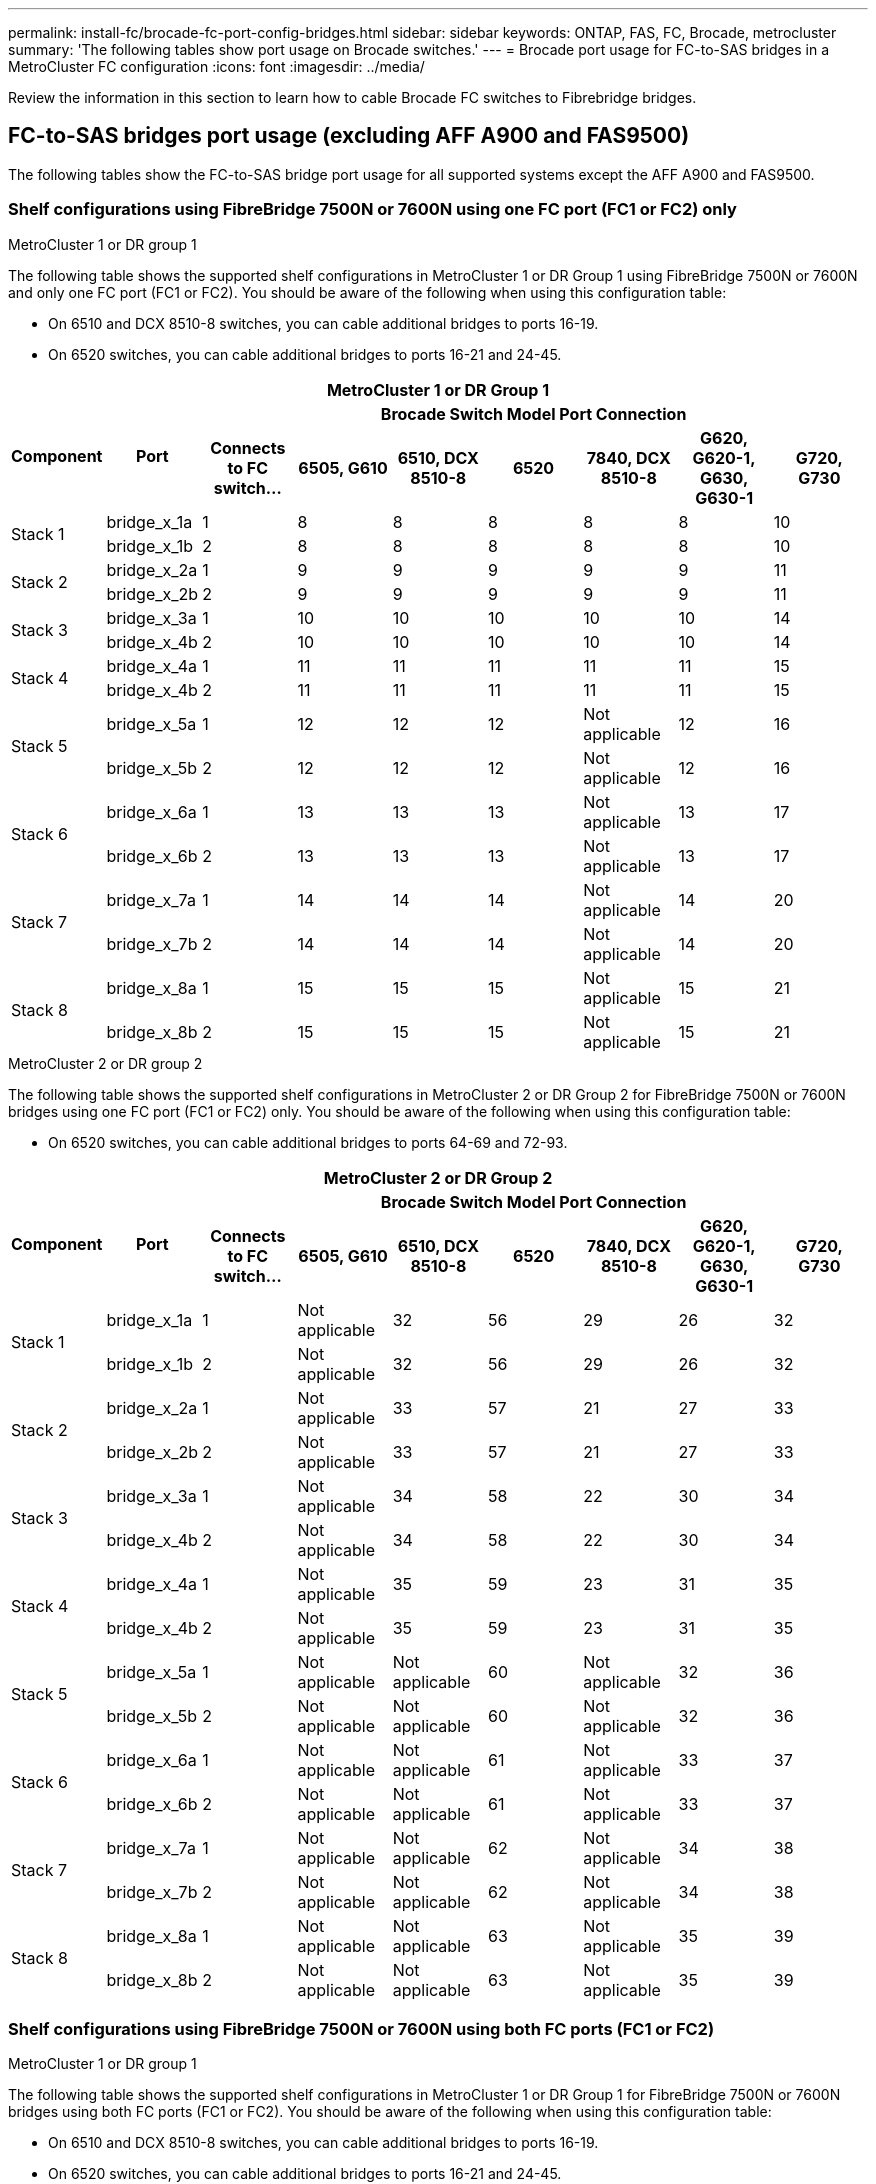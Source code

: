 ---
permalink: install-fc/brocade-fc-port-config-bridges.html
sidebar: sidebar
keywords:  ONTAP, FAS, FC, Brocade, metrocluster
summary: 'The following tables show port usage on Brocade switches.'
---
= Brocade port usage for FC-to-SAS bridges in a MetroCluster FC configuration 
:icons: font
:imagesdir: ../media/

[.lead]
Review the information in this section to learn how to cable Brocade FC switches to Fibrebridge bridges.

== FC-to-SAS bridges port usage (excluding AFF A900 and FAS9500)

The following tables show the FC-to-SAS bridge port usage for all supported systems except the AFF A900 and FAS9500. 

=== Shelf configurations using FibreBridge 7500N or 7600N using one FC port (FC1 or FC2) only

.MetroCluster 1 or DR group 1

The following table shows the supported shelf configurations in MetroCluster 1 or DR Group 1 using FibreBridge 7500N or 7600N and only one FC port (FC1 or FC2). You should be aware of the following when using this configuration table:

* On 6510 and DCX 8510-8 switches, you can cable additional bridges to ports 16-19.
* On 6520 switches, you can cable additional bridges to ports 16-21 and 24-45.

|===

9+^h| MetroCluster 1 or DR Group 1
.2+h| Component .2+h| Port 7+h| Brocade Switch Model Port Connection
h| Connects to FC switch... h| 6505, G610 h| 6510, DCX 8510-8 h| 6520	h|7840, DCX 8510-8 h|G620, G620-1, G630, G630-1	h| G720, G730

.2+a|
Stack 1
a|
bridge_x_1a
a|
1
a|
8
a|
8
a|
8
a|
8
a|
8
a|
10
a|
bridge_x_1b
a|
2
a|
8
a|
8
a|
8
a|
8
a|
8
a|
10
.2+a|
Stack 2
a|
bridge_x_2a
a|
1
a|
9
a|
9
a|
9
a|
9
a|
9
a|
11
a|
bridge_x_2b
a|
2
a|
9
a|
9
a|
9
a|
9
a|
9
a|
11
.2+a|
Stack 3
a|
bridge_x_3a
a|
1
a|
10
a|
10
a|
10
a|
10
a|
10
a|
14
a|
bridge_x_4b
a|
2
a|
10
a|
10
a|
10
a|
10
a|
10
a|
14
.2+a|
Stack 4
a|
bridge_x_4a
a|
1
a|
11
a|
11
a|
11
a|
11
a|
11
a|
15
a|
bridge_x_4b
a|
2
a|
11
a|
11
a|
11
a|
11
a|
11
a|
15
.2+a|
Stack 5
a|
bridge_x_5a
a|
1
a|
12
a|
12
a|
12
a|
Not applicable 
a|
12
a|
16
a|
bridge_x_5b
a|
2
a|
12
a|
12
a|
12
a|
Not applicable
a|
12
a|
16
.2+a|
Stack 6
a|
bridge_x_6a
a|
1
a|
13
a|
13
a|
13
a|
Not applicable 
a|
13
a|
17
a|
bridge_x_6b
a|
2
a|
13
a|
13
a|
13
a|
Not applicable
a|
13
a|
17
.2+a|
Stack 7
a|
bridge_x_7a
a|
1
a|
14
a|
14
a|
14
a|
Not applicable 
a|
14
a|
20
a|
bridge_x_7b
a|
2
a|
14
a|
14
a|
14
a|
Not applicable
a|
14
a|
20
.2+a|
Stack 8
a|
bridge_x_8a
a|
1
a|
15
a|
15
a|
15
a|
Not applicable 
a|
15
a|
21
a|
bridge_x_8b
a|
2
a|
15
a|
15
a|
15
a|
Not applicable
a|
15
a|
21

|===

.MetroCluster 2 or DR group 2

The following table shows the supported shelf configurations in MetroCluster 2 or DR Group 2 for FibreBridge 7500N or 7600N bridges using one FC port (FC1 or FC2) only. You should be aware of the following when using this configuration table:

*  On 6520 switches, you can cable additional bridges to ports 64-69 and 72-93.

|===

9+^h| MetroCluster 2 or DR Group 2
.2+h| Component .2+h| Port 7+h| Brocade Switch Model Port Connection
h| Connects to FC switch... h| 6505, G610 h| 6510, DCX 8510-8 h| 6520	h|7840, DCX 8510-8 h|G620, G620-1, G630, G630-1	h| G720, G730

.2+a|
Stack 1
a|
bridge_x_1a
a|
1
a|
Not applicable
a|
32
a|
56
a|
29
a|
26
a|
32
a|
bridge_x_1b
a|
2
a|
Not applicable
a|
32
a|
56
a|
29
a|
26
a|
32
.2+a|
Stack 2
a|
bridge_x_2a
a|
1
a|
Not applicable
a|
33
a|
57
a|
21
a|
27
a|
33
a|
bridge_x_2b
a|
2
a|
Not applicable
a|
33
a|
57
a|
21
a|
27
a|
33
.2+a|
Stack 3
a|
bridge_x_3a
a|
1
a|
Not applicable
a|
34
a|
58
a|
22
a|
30
a|
34
a|
bridge_x_4b
a|
2
a|
Not applicable
a|
34
a|
58
a|
22
a|
30
a|
34
.2+a|
Stack 4
a|
bridge_x_4a
a|
1
a|
Not applicable
a|
35
a|
59
a|
23
a|
31
a|
35
a|
bridge_x_4b
a|
2
a|
Not applicable
a|
35
a|
59
a|
23
a|
31
a|
35
.2+a|
Stack 5
a|
bridge_x_5a
a|
1
a|
Not applicable
a|
Not applicable
a|
60
a|
Not applicable 
a|
32
a|
36
a|
bridge_x_5b
a|
2
a|
Not applicable
a|
Not applicable
a|
60
a|
Not applicable 
a|
32
a|
36
.2+a|
Stack 6
a|
bridge_x_6a
a|
1
a|
Not applicable
a|
Not applicable
a|
61
a|
Not applicable 
a|
33
a|
37
a|
bridge_x_6b
a|
2
a|
Not applicable
a|
Not applicable
a|
61
a|
Not applicable 
a|
33
a|
37
.2+a|
Stack 7
a|
bridge_x_7a
a|
1
a|
Not applicable
a|
Not applicable
a|
62
a|
Not applicable 
a|
34
a|
38
a|
bridge_x_7b
a|
2
a|
Not applicable
a|
Not applicable
a|
62
a|
Not applicable 
a|
34
a|
38
.2+a|
Stack 8
a|
bridge_x_8a
a|
1
a|
Not applicable
a|
Not applicable
a|
63
a|
Not applicable 
a|
35
a|
39
a|
bridge_x_8b
a|
2
a|
Not applicable
a|
Not applicable
a|
63
a|
Not applicable 
a|
35
a|
39

|===

=== Shelf configurations using FibreBridge 7500N or 7600N using both FC ports (FC1 or FC2)

.MetroCluster 1 or DR group 1

The following table shows the supported shelf configurations in MetroCluster 1 or DR Group 1 for FibreBridge 7500N or 7600N bridges using both FC ports (FC1 or FC2). You should be aware of the following when using this configuration table:

* On 6510 and DCX 8510-8 switches, you can cable additional bridges to ports 16-19.
* On 6520 switches, you can cable additional bridges to ports 16-21 and 24-45.

|===

10+^h| MetroCluster 1 or DR Group 1
2.2+h| Component .2+h| Port 7+h| Brocade Switch Model Port Connection
h| Connects to FC switch... h| 6505, G610 h| 6510, DCX 8510-8 h| 6520	h|7840, DCX 8510-8 h|G620, G620-1, G630, G630-1	h| G720, G730

.4+a|
Stack 1
.2+a|
bridge_x_1a
a|
FC1
a|
1
a|
8
a|
8
a|
8
a|
8
a|
8
a|
10
a|
FC2
a|
2
a|
8
a|
8
a|
8
a|
8
a|
8
a|
10
.2+a|
bridge_x_1b
a|
FC1
a|
1
a|
9
a|
9
a|
9
a|
9
a|
9
a|
11
a|
FC2
a|
2
a|
9
a|
9
a|
9
a|
9
a|
9
a|
11
.4+a|
Stack 2
.2+a|
bridge_x_2a
a|
FC1
a|
1
a|
10
a|
10
a|
10
a|
10
a|
10
a|
14
a|
FC2
a|
2
a|
10
a|
10
a|
10
a|
10
a|
10
a|
14
.2+a|
bridge_x_2b
a|
FC1
a|
1
a|
11
a|
11
a|
11
a|
11
a|
11
a|
15
a|
FC2
a|
2
a|
11
a|
11
a|
11
a|
11
a|
11
a|
15
.4+a|
Stack 3
.2+a|
bridge_x_3a
a|
FC1
a|
1
a|
12
a|
12
a|
12
a|
Not applicable
a|
12
a|
16
a|
FC2
a|
2
a|
12
a|
12
a|
12
a|
Not applicable
a|
12
a|
16
.2+a|
bridge_x_3b
a|
FC1
a|
1
a|
13
a|
13
a|
13
a|
Not applicable
a|
13
a|
17
a|
FC2
a|
2
a|
13
a|
13
a|
13
a|
Not applicable
a|
13
a|
17
.4+a|
Stack 4
.2+a|
bridge_x_4a
a|
FC1
a|
1
a|
14
a|
14
a|
14
a|
Not applicable
a|
14
a|
20
a|
FC2
a|
2
a|
14
a|
14
a|
14
a|
Not applicable
a|
14
a|
20
.2+a|
bridge_x_4b
a|
FC1
a|
1
a|
15
a|
15
a|
15
a|
Not applicable
a|
15
a|
21
a|
FC2
a|
2
a|
15
a|
15
a|
15
a|
Not applicable
a|
15
a|
21

|===

.MetroCluster 2 or DR group 2

The following table shows the supported shelf configurations in MetroCluster 2 or DR Group 2 for FibreBridge 7500N or 7600N bridges using both FC ports (FC1 or FC2). You should be aware of the following when using this configuration table:

* On 6520 switches, you can cable additional bridges to ports 64-69 and 72-93.


|===

10+^h| MetroCluster 2 or DR Group 2
2.2+h| Component .2+h| Port 7+h| Brocade Switch Model Port Connection
h| Connects to FC switch... h| 6505, G610 h| 6510, DCX 8510-8 h| 6520	h|7840, DCX 8510-8 h|G620, G620-1, G630, G630-1	h| G720, G730

.4+a|
Stack 1
.2+a|
bridge_x_1a
a|
FC1
a|
1
a|
Not applicable
a|
32
a|
56
a|
20
a|
26
a|
32
a|
FC2
a|
2
a|
Not applicable
a|
32
a|
56
a|
20
a|
26
a|
32
.2+a|
bridge_x_1b
a|
FC1
a|
1
a|
Not applicable
a|
33
a|
57
a|
21
a|
27
a|
33
a|
FC2
a|
2
a|
Not applicable
a|
33
a|
57
a|
21
a|
27
a|
33
.4+a|
Stack 2
.2+a|
bridge_x_2a
a|
FC1
a|
1
a|
Not applicable
a|
34
a|
58
a|
22
a|
30
a|
34
a|
FC2
a|
2
a|
Not applicable
a|
34
a|
58
a|
22
a|
30
a|
34
.2+a|
bridge_x_2b
a|
FC1
a|
1
a|
Not applicable
a|
35
a|
59
a|
23
a|
31
a|
35
a|
FC2
a|
2
a|
Not applicable
a|
35
a|
59
a|
23
a|
31
a|
35
.4+a|
Stack 3
.2+a|
bridge_x_3a
a|
FC1
a|
1
a|
Not applicable
a|
Not applicable
a|
60
a|
Not applicable
a|
32
a|
36
a|
FC2
a|
2
a|
Not applicable
a|
Not applicable
a|
60
a|
Not applicable
a|
32
a|
36
.2+a|
bridge_x_3b
a|
FC1
a|
1
a|
Not applicable
a|
Not applicable
a|
61
a|
Not applicable
a|
32
a|
37
a|
FC2
a|
2
a|
Not applicable
a|
Not applicable
a|
61
a|
Not applicable
a|
32
a|
37
.4+a|
Stack 4
.2+a|
bridge_x_4a
a|
FC1
a|
1
a|
Not applicable
a|
Not applicable
a|
62
a|
Not applicable
a|
34
a|
38
a|
FC2
a|
2
a|
Not applicable
a|
Not applicable
a|
62
a|
Not applicable
a|
34
a|
38
.2+a|
bridge_x_4b
a|
FC1
a|
1
a|
Not applicable
a|
Not applicable
a|
63
a|
Not applicable
a|
35
a|
39
a|
FC2
a|
2
a|
Not applicable
a|
Not applicable
a|
63
a|
Not applicable
a|
35
a|
39
a|
|===

== FC-to-SAS bridges port usage for AFF A900 and FAS9500

The following tables show port usage on Brocade switches. The tables show the maximum supported configuration, with eight controller modules in four DR groups. AFF A900 and FAS9500 systems have eight FC-VI ports (a, b, c, and d for FC-VI-1 and FC-VI-2)

===  Configurations using FibreBridge 7500N or 7600N using both FC ports (FC1 and FC2)


|===
9+^h| MetroCluster 1 or DR Group 1
2.2+h| Component .2+h| Port 6+h| Brocade switch model
h| Connects to FC_switch... h| 6510 h| 6505, G610 h| G620, G620-1 h| G630, G630-1 h| G720

.4+|Stack 1

.2+|bridge_x_1a

| FC1 |1 |8 |8 |8 |8 |10

| FC2 |2 |8 |8 |8 |8 |10

.2+|bridge_x_1b

| FC1 |1 |9 |9 |9 |9 |11

| FC2 |2 |9 |9 |9 |9 |11

.4+|Stack 2

.2+|bridge_x_2a

| FC1 |1 |10 |10 |10 |10 |14

| FC2 |2 |10 |10 |10 |10 |14

.2+|bridge_x_2b

| FC1 |1 |11 |11 |11 |11 |15

| FC2 |2 |11 |11 |11 |11 |15

.4+|Stack 3

.2+|bridge_x_3a

| FC1 |1 |12 |12 |12 |12 |16

| FC2 |2 |12 |12 |12 |12 |16

.2+|bridge_x_3b

| FC1 |1 |13 |13 |13 |13 |17

| FC2 |2 |13 |13 |13 |13 |17

.4+|Stack y

.2+|bridge_x_ya

| FC1 |1 |14 |14 |14 |14 |20

| FC2 |2 |14 |14 |14 |14 |20

.2+|bridge_x_yb

| FC1 |1 |15 |15 |15 |15 |21

| FC2 |2 |15 |15 |15 |15 |21

9+a| NOTE: Additional bridges can be cabled to ports 16-19 in 6510 switches.

|===

|===
9+^h| MetroCluster 2 or DR Group 2
2.2+h| Component .2+h| Port 6+h| Brocade switch model
h| Connects to FC_switch... h| 6510 h| 6505, G610 h| G620, G620-1  h| G630, G630-1 h| G720



.4+|Stack 1

.2+|bridge_x_51a

| FC1 |1 |32 |- |26 |26 |32

| FC2 |2 |32 |- |26 |26 |32

.2+|bridge_x_51b

| FC1 |1 |33 |- |27 |27 |33

| FC2 |2 |33 |- |27 |27 |33

.4+|Stack 2

.2+|bridge_x_52a

| FC1 |1 |34 |- |30 |30 |34

| FC2 |2 |34 |- |30 |30 |34

.2+|bridge_x_52b

| FC1 |1 |35 |- |31 |31 |35

| FC2 |2 |35 |- |31 |31 |35

.4+|Stack 3

.2+|bridge_x_53a

| FC1 |1 |- |- |32 |32 |36

| FC2 |2 |- |- |32 |32 |36

.2+|bridge_x_53b

| FC1 |1 |- |- |33 |33 |37

| FC2 |2 |- |- |33 |33 |37

.4+|Stack y

.2+|bridge_x_5ya

| FC1 |1 |- |- |34 |34 |38

| FC2 |2 |- |- |34 |34 |38

.2+|bridge_x_5yb

| FC1 |1 |- |- |35 |35 |39

| FC2 |2 |- |- |35 |35 |39

9+a| NOTE: MetroCluster 2 or DR 2 only supports two (2) bridge stacks with 6510
switches.

9+a| NOTE: MetroCluster 2 or DR 2 is not supported with 6505, G610 switches.

|===

|===

5+^h| MetroCluster 3 or DR Group 3
2.2+h| Component .2+h| Port 2+h| Brocade switch model
h| Connects to FC_switch... h| G630, G630-1


.4+|Stack 1

.2+|bridge_x_1a

| FC1 |1 |56

| FC2 |2 |56

.2+|bridge_x_1b

| FC1 |1 |57

| FC2 |2 |57

.4+|Stack 2

.2+|bridge_x_2a

| FC1 |1 |58

| FC2 |2 |58

.2+|bridge_x_2b

| FC1 |1 |59

| FC2 |2 |59

.4+|Stack 3

.2+|bridge_x_3a

| FC1 |1 |60

| FC2 |2 |60

.2+|bridge_x_3b

| FC1 |1 |61

| FC2 |2 |61

.4+|Stack y

.2+|bridge_x_ya

| FC1 |1 |62

| FC2 |2 |62

.2+|bridge_x_yb

| FC1 |1 |63

| FC2 |2 |63

|===

|===
5+^h| MetroCluster 4 or DR Group 4
2.2+h| Component .2+h| Port 2+h| Brocade switch model
h| Connects to FC_switch... h| G630, G630-1


.4+|Stack 1

.2+|bridge_x_51a

| FC1 |1 |74

| FC2 |2 |74

.2+|bridge_x_51b

| FC1 |1 |75

| FC2 |2 |75

.4+|Stack 2

.2+|bridge_x_52a

| FC1 |1 |78

| FC2 |2 |78

.2+|bridge_x_52b

| FC1 |1 |79

| FC2 |2 |79

.4+|Stack 3

.2+|bridge_x_53a

| FC1 |1 |80

| FC2 |2 |80

.2+|bridge_x_53b

| FC1 |1 |81

| FC2 |2 |81

.4+|Stack y

.2+|bridge_x_5ya

| FC1 |1 |82

| FC2 |2 |82

.2+|bridge_x_5yb

| FC1 |1 |83

| FC2 |2 |83

|===
